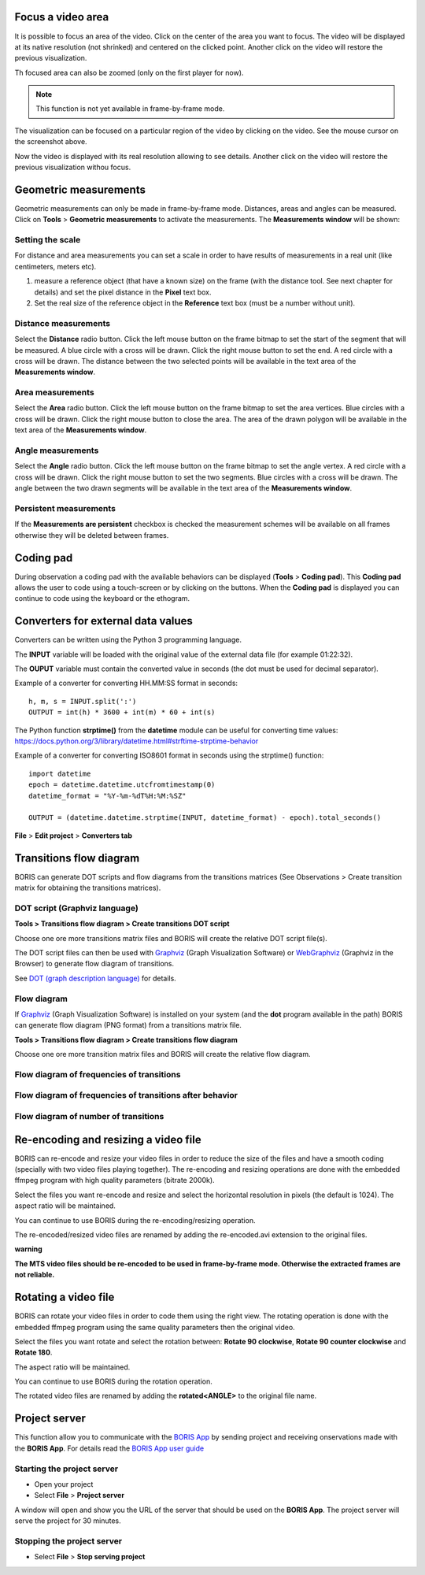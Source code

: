 .. Tools


Focus a video area
--------------------------------------------------------------------------------------------------------------------------------------------

It is possible to focus an area of the video. Click on the center of the area you want to focus.
The video will be displayed at its native resolution (not shrinked) and centered on the clicked point.
Another click on the video will restore the previous visualization.


Th focused area can also be zoomed (only on the first player for now).


.. note:: This function is not yet available in frame-by-frame mode.



.. image:: images/focus_video_area_1.png
   :alt: A high resolution video
   :width: 80%


The visualization can be focused on a particular region of the video by clicking on the video.
See the mouse cursor on the screenshot above.


.. image:: images/focus_video_area_2.png
   :alt: A high resolution video with a focused area
   :width: 80%

Now the video is displayed with its real resolution allowing to see details. Another click on the video will restore the previous
visualization withou focus.





Geometric measurements
--------------------------------------------------------------------------------------------------------------------------------------------

Geometric measurements can only be made in frame-by-frame mode. Distances, areas and angles can be measured.
Click on **Tools** > **Geometric measurements** to activate the measurements. The **Measurements window** will be shown:

.. image:: images/measurements_window.png
   :alt: measurements window
   :width: 60%


Setting the scale
............................................................................................................................................

For distance and area measurements you can set a scale in order to have results of measurements in a real unit (like centimeters, meters etc).

1) measure a reference object (that have a known size) on the frame (with the distance tool. See next chapter for details)
   and set the pixel distance in the **Pixel** text box.

2) Set the real size of the reference object in the **Reference** text box (must be a number without unit).


Distance measurements
............................................................................................................................................

Select the **Distance** radio button. Click the left mouse button on the frame bitmap to set the start of the segment that will be measured.
A blue circle with a cross will be drawn.
Click the right mouse button to set the end. A red circle with a cross will be drawn.
The distance between the two selected points will be available in the text area of the **Measurements window**.


.. image:: images/distance_measurement_screenshot.png
   :alt: distance measurement screenshot
   :width: 90%


Area measurements
............................................................................................................................................

Select the **Area** radio button. Click the left mouse button on the frame bitmap to set the area vertices.
Blue circles with a cross will be drawn.
Click the right mouse button to close the area.
The area of the drawn polygon will be available in the text area of the **Measurements window**.


Angle measurements
............................................................................................................................................

Select the **Angle** radio button. Click the left mouse button on the frame bitmap to set the angle vertex.
A red circle with a cross will be drawn.
Click the right mouse button to set the two segments. Blue circles with a cross will be drawn.
The angle between the two drawn segments will be available in the text area of the **Measurements window**.


Persistent measurements
............................................................................................................................................

If the **Measurements are persistent** checkbox is checked the measurement schemes will be available on all
frames otherwise they will be deleted between frames.



.. _coding pad:


Coding pad
--------------------------------------------------------------------------------------------------------------------------------------------

During observation a coding pad with the available behaviors can be displayed (**Tools** > **Coding pad**).
This **Coding pad** allows the user to code using a touch-screen or by clicking on the buttons.
When the **Coding pad** is displayed you can continue to code using the keyboard or the ethogram.

.. image:: coding_pad.png
   :alt: Coding pad
   :width: 90%


.. _Converters for external data values:

Converters for external data values
--------------------------------------------------------------------------------------------------------------------------------------------

Converters can be written using the Python 3 programming language.

The **INPUT** variable will be loaded with the original value of the external data file (for example 01:22:32).

The **OUPUT** variable must contain the converted value in seconds (the dot must be used for decimal separator).



Example of a converter for converting HH.MM:SS format in seconds::

   h, m, s = INPUT.split(':')
   OUTPUT = int(h) * 3600 + int(m) * 60 + int(s)


The Python function **strptime()** from the **datetime** module can be useful for converting time values:
https://docs.python.org/3/library/datetime.html#strftime-strptime-behavior


Example of a converter for converting ISO8601 format in seconds using the strptime() function::

   import datetime
   epoch = datetime.datetime.utcfromtimestamp(0)
   datetime_format = "%Y-%m-%dT%H:%M:%SZ"

   OUTPUT = (datetime.datetime.strptime(INPUT, datetime_format) - epoch).total_seconds()


**File** > **Edit project** > **Converters tab**

.. image:: converter_writing.png
   :alt: writing/modifiying a converter
   :width: 100%




Transitions flow diagram
--------------------------------------------------------------------------------------------------------------------------------------------

BORIS can generate DOT scripts and flow diagrams from the transitions matrices (See Observations > Create transition matrix for obtaining
the transitions matrices).


DOT script (Graphviz language)
............................................................................................................................................

**Tools > Transitions flow diagram > Create transitions DOT script**

Choose one ore more transitions matrix files and BORIS will create the relative DOT script file(s).

The DOT script files can then be used with `Graphviz <http://www.graphviz.org>`_ (Graph Visualization Software) or
`WebGraphviz <http://www.webgraphviz.com>`_ (Graphviz in the Browser) to generate flow diagram of transitions.


See `DOT (graph description language) <https://en.wikipedia.org/wiki/DOT_(graph_description_language)>`_ for details.



Flow diagram
............................................................................................................................................


If `Graphviz <http://www.graphviz.org>`_ (Graph Visualization Software) is installed on your system
(and the **dot** program available in the path) BORIS can generate flow diagram (PNG format)
from a transitions matrix file.

**Tools > Transitions flow diagram > Create transitions flow diagram**

Choose one ore more transition matrix files and BORIS will create the relative flow diagram.

.. In the following example of transitions flow diagram, the fractions of the total number of
   transitions are displayed on the edges of the graph:


    .. image:: flow_diagram_graphviz.png
       :alt: Transitions flow diagram produced by Graphviz
       :width: 50%



Flow diagram of frequencies of transitions
............................................................................................................................................

.. image:: transitions_frequency.png
       :alt: Frequencies of transitions
       :width: 25%



Flow diagram of frequencies of transitions after behavior
............................................................................................................................................


.. image:: transitions_frequency_after_behavior.png
       :alt: Frequencies of transitions after behavior
       :width: 25%



Flow diagram of number of transitions
............................................................................................................................................

.. image:: number_of_transitions.png
       :alt: Number of transitions
       :width: 20%






Re-encoding and resizing a video file
--------------------------------------------------------------------------------------------------------------------------------------------


BORIS can re-encode and resize your video files in order to reduce the size of the files and have a smooth coding
(specially with two video files playing together).
The re-encoding and resizing operations are done with the embedded ffmpeg program with high quality parameters (bitrate 2000k).

Select the files you want re-encode and resize and select the horizontal resolution in pixels (the default is 1024).
The aspect ratio will be maintained.

You can continue to use BORIS during the re-encoding/resizing operation.

The re-encoded/resized video files are renamed by adding the re-encoded.avi extension to the original files.


**warning**

**The MTS video files should be re-encoded to be used in frame-by-frame mode. Otherwise the extracted frames are not reliable.**








Rotating a video file
--------------------------------------------------------------------------------------------------------------------------------------------


BORIS can rotate your video files in order to code them using the right view.
The rotating operation is done with the embedded ffmpeg program using the same quality parameters then the original video.

Select the files you want rotate and select the rotation between: **Rotate 90 clockwise**,
**Rotate 90 counter clockwise** and **Rotate 180**.

The aspect ratio will be maintained.

You can continue to use BORIS during the rotation operation.

The rotated video files are renamed by adding the **rotated<ANGLE>** to the original file name.








Project server
--------------------------------------------------------------------------------------------------------------------------------------------

This function allow you to communicate with the `BORIS App <https://github.com/olivierfriard/BORIS-App/releases>`_ by sending project
and receiving onservations made with the **BORIS App**.
For details read the `BORIS App user guide <http://boris-app.readthedocs.io/en/latest/>`_



Starting the project server
............................................................................................................................................

* Open your project

* Select **File** > **Project server**

A window will open and show you the URL of the server that should be used on the **BORIS App**.
The project server will serve the project for 30 minutes.



Stopping the project server
............................................................................................................................................

* Select **File** > **Stop serving project**







